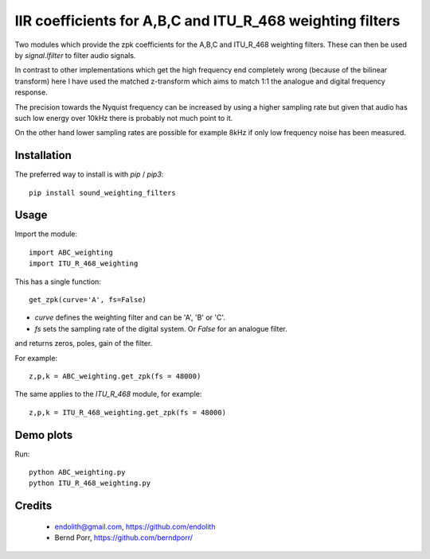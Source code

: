 IIR coefficients for A,B,C and ITU_R_468 weighting filters
==========================================================

Two modules which provide the zpk coefficients for the
A,B,C and ITU_R_468 weighting filters. These can then
be used by `signal.lfilter` to filter audio signals.

In contrast to other implementations which get the high frequency end
completely wrong (because of the bilinear transform) here I have used
the matched z-transform which aims to match 1:1 the analogue and
digital frequency response.

The precision towards the Nyquist frequency can be increased
by using a higher sampling rate but given that audio
has such low energy over 10kHz there is probably not much
point to it.

On the other hand lower sampling rates are possible for
example 8kHz if only low frequency noise has been measured.



Installation
------------

The preferred way to install is with `pip` / `pip3`::

    pip install sound_weighting_filters



Usage
-----

Import the module::

    import ABC_weighting
    import ITU_R_468_weighting


This has a single function::

    get_zpk(curve='A', fs=False)

    
- `curve` defines the weighting filter and can be 'A', 'B' or 'C'.
- `fs` sets the sampling rate of the digital system. Or `False` for an analogue filter.
 
and returns zeros, poles, gain of the filter.


For example::
  
    z,p,k = ABC_weighting.get_zpk(fs = 48000)


The same applies to the `ITU_R_468` module, for example::

    z,p,k = ITU_R_468_weighting.get_zpk(fs = 48000)

    

Demo plots
----------


Run::

    python ABC_weighting.py
    python ITU_R_468_weighting.py


Credits
-------

 - endolith@gmail.com, https://github.com/endolith
 - Bernd Porr, https://github.com/berndporr/
